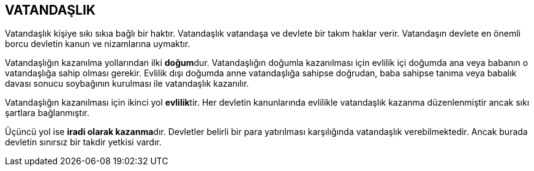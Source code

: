 == VATANDAŞLIK

Vatandaşlık kişiye sıkı sıkıa bağlı bir haktır. Vatandaşlık vatandaşa ve
devlete bir takım haklar verir. Vatandaşın devlete en önemli borcu devletin
kanun ve nizamlarına uymaktır.

Vatandaşlığın kazanılma yollarından ilki **doğum**dur. Vatandaşlığın doğumla
kazanılması için evlilik içi doğumda ana veya babanın o vatandaşlığa sahip
olması gerekir. Evlilik dışı doğumda anne vatandaşlığa sahipse doğrudan, baba
sahipse tanıma veya babalık davası sonucu soybağının kurulması ile vatandaşlık
kazanılır.

Vatandaşlığın kazanılması için ikinci yol **evlilik**tir. Her devletin
kanunlarında evlilikle vatandaşlık kazanma düzenlenmiştir ancak sıkı şartlara
bağlanmıştır.

Üçüncü yol ise **iradi olarak kazanma**dır. Devletler belirli bir para
yatırılması karşılığında vatandaşlık verebilmektedir. Ancak burada devletin
sınırsız bir takdir yetkisi vardır.
